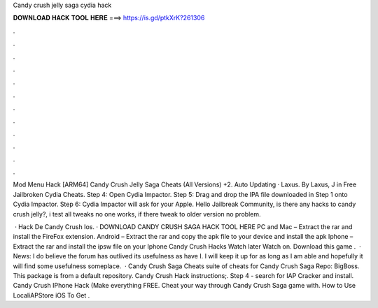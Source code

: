 Candy crush jelly saga cydia hack



𝐃𝐎𝐖𝐍𝐋𝐎𝐀𝐃 𝐇𝐀𝐂𝐊 𝐓𝐎𝐎𝐋 𝐇𝐄𝐑𝐄 ===> https://is.gd/ptkXrK?261306



.



.



.



.



.



.



.



.



.



.



.



.

Mod Menu Hack [ARM64] Candy Crush Jelly Saga Cheats (All Versions) +2. Auto Updating · Laxus. By Laxus, J in Free Jailbroken Cydia Cheats. Step 4: Open Cydia Impactor. Step 5: Drag and drop the IPA file downloaded in Step 1 onto Cydia Impactor. Step 6: Cydia Impactor will ask for your Apple. Hello Jailbreak Community, is there any hacks to candy crush jelly?, i test all tweaks no one works, if there tweak to older version no problem.

 · Hack De Candy Crush Ios. · DOWNLOAD CANDY CRUSH SAGA HACK TOOL HERE PC and Mac – Extract the rar and install the FireFox extension. Android – Extract the rar and copy the apk file to your device and install the apk Iphone – Extract the rar and install the ipsw file on your Iphone Candy Crush Hacks Watch later Watch on. Download this game .  · News: I do believe the forum has outlived its usefulness as have I. I will keep it up for as long as I am able and hopefully it will find some usefulness someplace.  · Candy Crush Saga Cheats suite of cheats for Candy Crush Saga Repo: BigBoss. This package is from a default repository. Candy Crush Hack instructions;. Step 4 - search for IAP Cracker and install. Candy Crush IPhone Hack (Make everything FREE. Cheat your way through Candy Crush Saga game with. How to Use LocaliAPStore iOS To Get .
